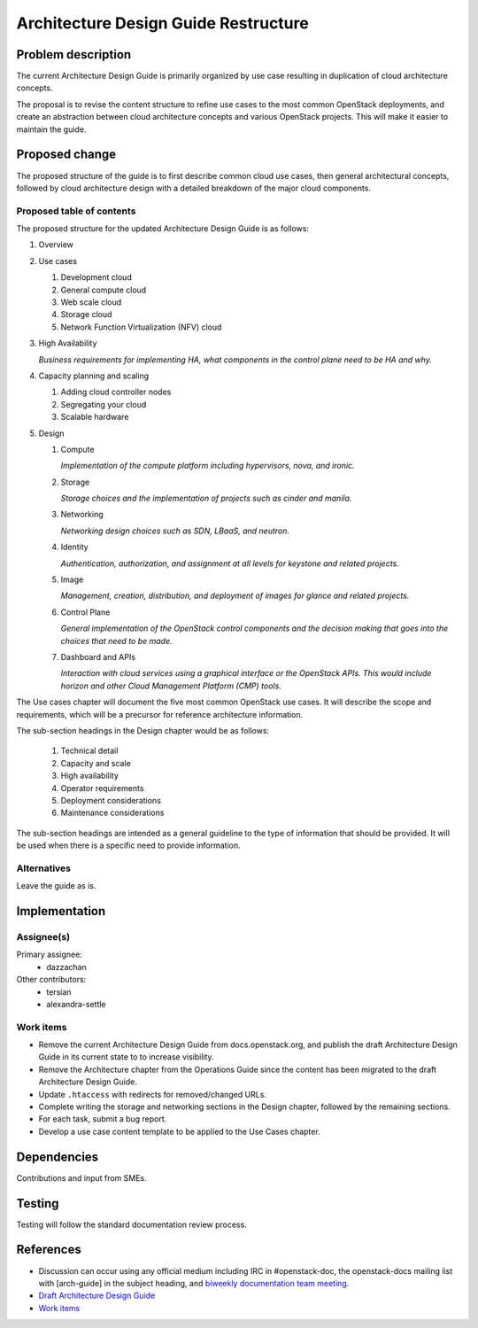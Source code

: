 ..
 This work is licensed under a Creative Commons Attribution 3.0 Unported
 License.

 http://creativecommons.org/licenses/by/3.0/legalcode

=====================================
Architecture Design Guide Restructure
=====================================

Problem description
===================

The current Architecture Design Guide is primarily organized by use case
resulting in duplication of cloud architecture concepts.

The proposal is to revise the content structure to refine use cases to the
most common OpenStack deployments, and create an abstraction between
cloud architecture concepts and various OpenStack projects. This will make it
easier to maintain the guide.

Proposed change
===============

The proposed structure of the guide is to first describe common cloud use
cases, then general architectural concepts, followed by cloud architecture
design with a detailed breakdown of the major cloud components.

Proposed table of contents
--------------------------

The proposed structure for the updated Architecture Design Guide is as follows:

#. Overview
#. Use cases

   #. Development cloud
   #. General compute cloud
   #. Web scale cloud
   #. Storage cloud
   #. Network Function Virtualization (NFV) cloud

#. High Availability

   *Business requirements for implementing HA, what components in the
   control plane need to be HA and why.*

#. Capacity planning and scaling

   #. Adding cloud controller nodes
   #. Segregating your cloud
   #. Scalable hardware

#. Design

   #. Compute

      *Implementation of the compute platform including
      hypervisors, nova, and ironic.*

   #. Storage

      *Storage choices and the implementation of
      projects such as cinder and manila.*


   #. Networking

      *Networking design choices such as SDN, LBaaS,
      and neutron.*


   #. Identity

      *Authentication, authorization, and assignment at
      all levels for keystone and related projects.*


   #. Image

      *Management, creation, distribution, and
      deployment of images for glance and related projects.*


   #. Control Plane

      *General implementation of the OpenStack control components and the
      decision making that goes into the choices that need to be made.*


   #. Dashboard and APIs

      *Interaction with cloud services using a graphical interface or the
      OpenStack APIs. This would include horizon and other Cloud Management
      Platform (CMP) tools.*


The Use cases chapter will document the five most common OpenStack use cases.
It will describe the scope and requirements, which will be a precursor for
reference architecture information.

The sub-section headings in the Design chapter would be as follows:

  #. Technical detail
  #. Capacity and scale
  #. High availability
  #. Operator requirements
  #. Deployment considerations
  #. Maintenance considerations

The sub-section headings are intended as a general guideline to the type of
information that should be provided. It will be used when there is a specific
need to provide information.

Alternatives
------------

Leave the guide as is.

Implementation
==============

Assignee(s)
-----------

Primary assignee:
  * dazzachan

Other contributors:
  * tersian
  * alexandra-settle

Work items
----------

* Remove the current Architecture Design Guide from docs.openstack.org, and
  publish the draft Architecture Design Guide in its current state to
  to increase visibility.
* Remove the Architecture chapter from the Operations Guide since the content
  has been migrated to the draft Architecture Design Guide.
* Update ``.htaccess`` with redirects for removed/changed URLs.
* Complete writing the storage and networking sections in the
  Design chapter, followed by the remaining sections.
* For each task, submit a bug report.
* Develop a use case content template to be applied to the Use Cases chapter.

Dependencies
============

Contributions and input from SMEs.

Testing
=======

Testing will follow the standard documentation review process.

References
==========

* Discussion can occur using any official medium including IRC in
  #openstack-doc, the openstack-docs mailing list with [arch-guide]
  in the subject heading, and `biweekly documentation team meeting
  <https://wiki.openstack.org/wiki/Meetings/DocTeamMeeting>`_.

* `Draft Architecture Design Guide <http://docs.openstack.org/draft/arch-design-draft/>`_

* `Work items <https://wiki.openstack.org/wiki/Architecture_Design_Guide_restructure_work_items>`_
